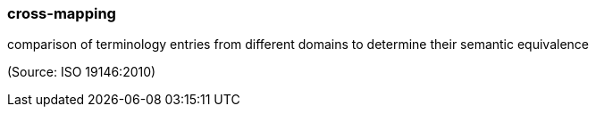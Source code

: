 === cross-mapping

comparison of terminology entries from different domains to determine their semantic equivalence

(Source: ISO 19146:2010)

